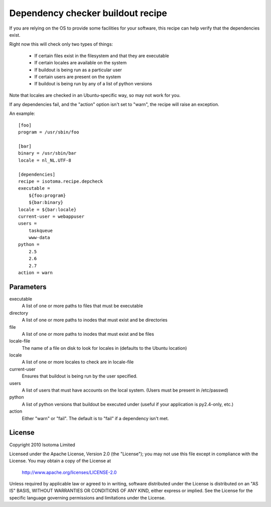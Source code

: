 Dependency checker buildout recipe
==================================

If you are relying on the OS to provide some facilities for your software, this
recipe can help verify that the dependencies exist.

Right now this will check only two types of things:

    * If certain files exist in the filesystem and that they are executable
    * If certain locales are available on the system
    * If buildout is being run as a particular user
    * If certain users are present on the system
    * If buildout is being run by any of a list of python versions

Note that locales are checked in an Ubuntu-specific way, so may not work for
you.

If any dependencies fail, and the "action" option isn't set to "warn", the
recipe will raise an exception.

An example::

    [foo]
    program = /usr/sbin/foo

    [bar]
    binary = /usr/sbin/bar
    locale = nl_NL.UTF-8

    [dependencies]
    recipe = isotoma.recipe.depcheck
    executable = 
        ${foo:program}
        ${bar:binary}
    locale = ${bar:locale}
    current-user = webappuser
    users =
        taskqueue
        www-data
    python =
        2.5
        2.6
        2.7
    action = warn

Parameters
----------

executable
    A list of one or more paths to files that must be executable
directory
    A list of one or more paths to inodes that must exist and be directories
file
    A list of one or more paths to inodes that must exist and be files
locale-file
    The name of a file on disk to look for locales in (defaults to the Ubuntu location)
locale
    A list of one or more locales to check are in locale-file
current-user
    Ensures that buildout is being run by the user specified.
users
    A list of users that must have accounts on the local system. (Users must 
    be present in /etc/passwd)
python
    A list of python versions that buildout be executed under (useful if your
    application is py2.4-only, etc.)
action
    Either "warn" or "fail". The default is to "fail" if a dependency isn't met.

License
-------

Copyright 2010 Isotoma Limited

Licensed under the Apache License, Version 2.0 (the "License");
you may not use this file except in compliance with the License.
You may obtain a copy of the License at

  http://www.apache.org/licenses/LICENSE-2.0

Unless required by applicable law or agreed to in writing, software
distributed under the License is distributed on an "AS IS" BASIS,
WITHOUT WARRANTIES OR CONDITIONS OF ANY KIND, either express or implied.
See the License for the specific language governing permissions and
limitations under the License.


